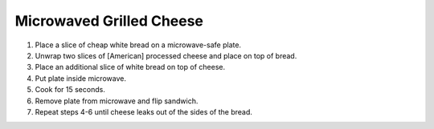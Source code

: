 Microwaved Grilled Cheese
=========================

1) Place a slice of cheap white bread on a microwave-safe plate.
2) Unwrap two slices of [American] processed cheese and place on top of bread.
3) Place an additional slice of white bread on top of cheese.
4) Put plate inside microwave.
5) Cook for 15 seconds.
6) Remove plate from microwave and flip sandwich.
7) Repeat steps 4-6 until cheese leaks out of the sides of the bread.
